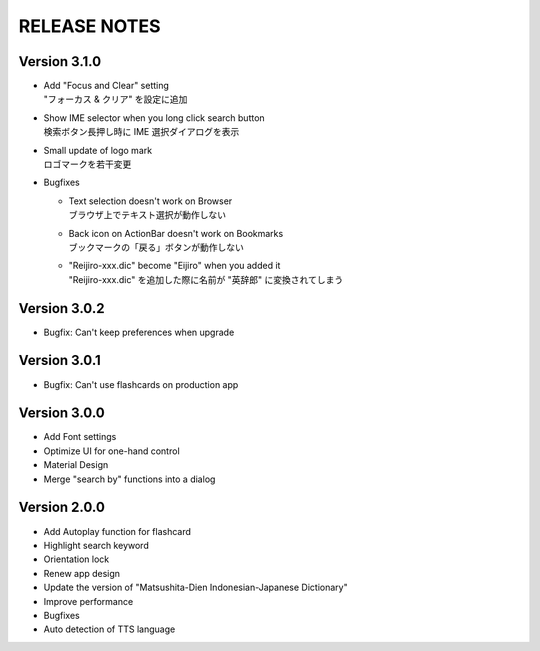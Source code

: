 ====================
RELEASE NOTES
====================


Version 3.1.0
--------------------

- | Add "Focus and Clear" setting
  | "フォーカス & クリア" を設定に追加

- | Show IME selector when you long click search button
  | 検索ボタン長押し時に IME 選択ダイアログを表示

- | Small update of logo mark
  | ロゴマークを若干変更

- Bugfixes

  - | Text selection doesn't work on Browser
    | ブラウザ上でテキスト選択が動作しない

  - | Back icon on ActionBar doesn't work on Bookmarks
    | ブックマークの「戻る」ボタンが動作しない

  - | "Reijiro-xxx.dic" become "Eijiro" when you added it
    | "Reijiro-xxx.dic" を追加した際に名前が "英辞郎" に変換されてしまう


Version 3.0.2
--------------------

- Bugfix: Can't keep preferences when upgrade


Version 3.0.1
--------------------

- Bugfix: Can't use flashcards on production app


Version 3.0.0
--------------------

- Add Font settings
- Optimize UI for one-hand control
- Material Design
- Merge "search by" functions into a dialog


Version 2.0.0
--------------------

- Add Autoplay function for flashcard
- Highlight search keyword
- Orientation lock
- Renew app design
- Update the version of "Matsushita-Dien Indonesian-Japanese Dictionary"
- Improve performance
- Bugfixes
- Auto detection of TTS language
